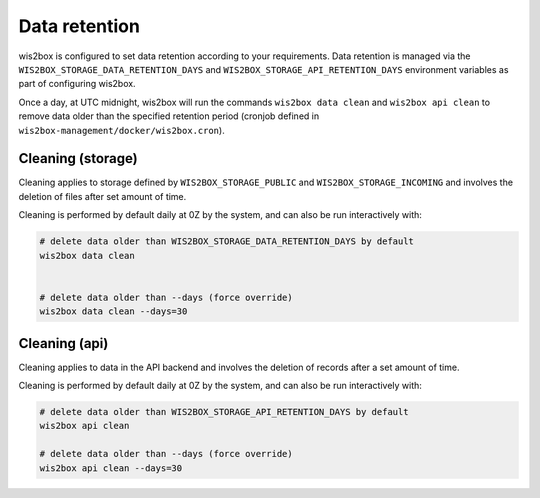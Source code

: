 .. _data-retention:


Data retention
==============

wis2box is configured to set data retention according to your requirements. Data retention is managed
via the ``WIS2BOX_STORAGE_DATA_RETENTION_DAYS`` and ``WIS2BOX_STORAGE_API_RETENTION_DAYS`` environment variables as part of configuring wis2box. 

Once a day, at UTC midnight, wis2box will run the commands ``wis2box data clean`` and ``wis2box api clean`` to remove data older than the specified retention period 
(cronjob defined in ``wis2box-management/docker/wis2box.cron``). 

Cleaning (storage)
-----------------

Cleaning applies to storage defined by ``WIS2BOX_STORAGE_PUBLIC`` and ``WIS2BOX_STORAGE_INCOMING`` and involves the deletion of files after set amount of time.

Cleaning is performed by default daily at 0Z by the system, and can also be run interactively with:

.. code-block:: bash

   # delete data older than WIS2BOX_STORAGE_DATA_RETENTION_DAYS by default
   wis2box data clean


   # delete data older than --days (force override)
   wis2box data clean --days=30


Cleaning (api)
--------------

Cleaning applies to data in the API backend and involves the deletion of records after a set amount of time.

Cleaning is performed by default daily at 0Z by the system, and can also be run interactively with:

.. code-block:: bash

   # delete data older than WIS2BOX_STORAGE_API_RETENTION_DAYS by default
   wis2box api clean

   # delete data older than --days (force override)
   wis2box api clean --days=30